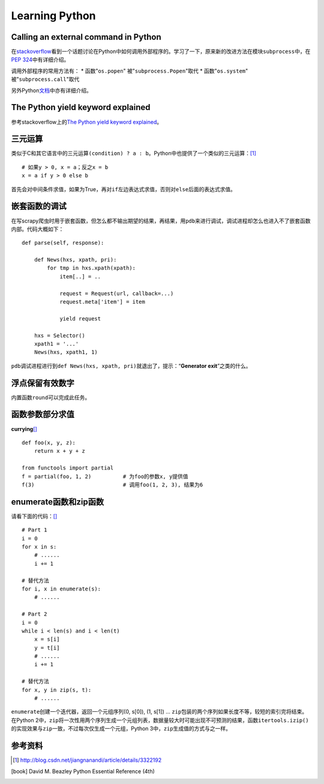 Learning Python
*******************

Calling an external command in Python
======================================
在\ `stackoverflow`_\ 看到一个话题讨论在Python中如何调用外部程序的。学习了一下\
，原来新的改进方法在模块\ ``subprocess``\ 中，在\ `PEP 324`_\ 中有详细介绍。

调用外部程序的常用方法有：
* 函数"``os.popen``" 被"``subprocess.Popen``"取代
* 函数"``os.system``" 被"``subprocess.call``"取代

另外Python\ `文档`_\ 中亦有详细介绍。

.. _stackoverflow: http://stackoverflow.com/questions/89228/calling-an-external-command-in-python
.. _PEP 324: http://www.python.org/dev/peps/pep-0324/
.. _文档: http://docs.python.org/2/library/subprocess.html#replacing-older-functions-with-the-subprocess-module


The Python yield keyword explained
======================================
参考stackoverflow上的\ `The Python yield keyword explained`_\ 。

.. _The Python yield keyword explained: http://stackoverflow.com/questions/231767/the-python-yield-keyword-explained


三元运算
==========
类似于C和其它语言中的三元运算\ ``(condition) ? a : b``\ 。Python中也提供了一个类似的三元运算：\ [#]_ ::

    # 如果y > 0, x = a；反之x = b
    x = a if y > 0 else b

首先会对中间条件求值，如果为True，再对\ ``if``\ 左边表达式求值，否则对\ ``else``\ 后面的表达式求值。


嵌套函数的调试
================
在写scrapy爬虫时用于嵌套函数，但怎么都不输出期望的结果，再结果，用\ ``pdb``\ 来\
进行调试，调试进程却怎么也进入不了嵌套函数内部。代码大概如下：\ ::

    def parse(self, response):
        
        def News(hxs, xpath, pri):
            for tmp in hxs.xpath(xpath):
                item[..] = ..

                request = Request(url, callback=...)
                request.meta['item'] = item

                yield request

        hxs = Selector()
        xpath1 = '...'
        News(hxs, xpath1, 1)

``pdb``\ 调试进程进行到\ ``def News(hxs, xpath, pri)``\ 就退出了，提示：“\
**Generator exit**\ ”之类的什么。

浮点保留有效数字
=================
内置函数\ ``round``\ 可以完成此任务。


函数参数部分求值
=================
**currying**\ [#book]_ ::

    def foo(x, y, z):
        return x + y + z

    from functools import partial
    f = partial(foo, 1, 2)          # 为foo的参数x, y提供值
    f(3)                            # 调用foo(1, 2, 3), 结果为6

enumerate函数和zip函数
========================
请看下面的代码：\ [#book]_ \ ::

    # Part 1
    i = 0 
    for x in s:
        # ......
        i += 1

    # 替代方法
    for i, x in enumerate(s):
        # ......

    # Part 2
    i = 0
    while i < len(s) and i < len(t)
        x = s[i]
        y = t[i]
        # ......
        i += 1

    # 替代方法
    for x, y in zip(s, t):
        # ......

``enumerate``\ 创建一个迭代器，返回一个元组序列(0, s[0]), (1, s[1]) ...
``zip``\ 包装的两个序列如果长度不等，较短的索引完将结束。在Python 2中，\
``zip``\ 将一次性用两个序列生成一个元组列表，数据量较大时可能出现不可预测的结\
果，函数\ ``itertools.izip()``\ 的实现效果与\ ``zip``\ 一致，不过每次仅生成一\
个元组，Python 3中，\ ``zip``\ 生成值的方式与之一样。


参考资料
==========
.. [#]  http://blog.csdn.net/jiangnanandi/article/details/3322192
.. [book]  David M. Beazley Python Essential Reference (4th)
